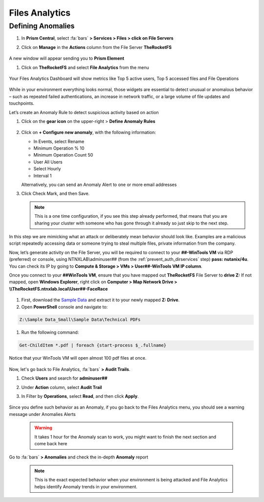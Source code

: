 .. _detect_fa:

------------------------------------------------
Files Analytics
------------------------------------------------

Defining Anomalies
++++++++++++++++++++

#. In **Prism Central**, select :fa:`bars` **> Services > Files > click on File Servers**
#. Click on **Manage** in the **Actions** column from the File Server **TheRocketFS** 

   .. figure:: images/manage.png

A new window will appear sending you to **Prism Element**

#. Click on **TheRocketFS** and select **File Analytics** from the menu

   .. figure:: images/fa01.png

Your Files Analytics Dashboard will show metrics like Top 5 active users, Top 5 accessed files and File Operations

   .. figure:: images/fa02.png

While in your environment everything looks normal, those widgets are essential to detect unusual or anomalous behavior – such as repeated failed authentications, an increase in network traffic, or a large volume of file updates and touchpoints.

Let’s create an Anomaly Rule to detect suspicious activity based on action

#. Click on the **gear icon** on the upper-right > **Define Anomaly Rules**

   .. figure:: images/anomalyrules.png

#. Click on **+ Configure new anomaly**, with the following information:

   - In Events, select Rename
   - Minimum Operation % 10
   - Minimum Operation Count 50
   - User All Users
   - Select Hourly
   - Interval 1

   Alternatively, you can send an Anomaly Alert to one or more email addresses

#. Click Check Mark, and then Save.

   .. figure:: images/defineanomaly.png

   .. note::
      This is a one time configuration, if you see this step already performed, that means that you are sharing your cluster with someone who has gone through it already so just skip to the next step.

In this step we are mimicking what an attack or deliberately mean behavior should look like. Examples are a malicious script repeatedly accessing data or someone trying to steal multiple files, private information from the company.

Now, let’s generate activity on the File Server, you will be required to connect to your **##-WinTools VM** via RDP (preferred) or console, using NTNXLAB\\adminuser## (from the :ref:`prevent_auth_dirservices` step) **pass: nutanix/4u**. You can check its IP by going to **Compute & Storage > VMs > User##-WinTools VM IP column**.

Once you connect to your **##WinTools VM**, ensure that you have mapped out **TheRocketFS** File Server to **drive Z:**
If not mapped, open **Windows Explorer**, right click on **Computer > Map Network Drive > \\\\TheRocketFS.ntnxlab.local\\User##-FaceRace**

   .. figure:: images/winmap.png

#. First, download the `Sample Data <https://peerresources.blob.core.windows.net/sample-data/SampleData_Small.zip>`_ and extract it to your newly mapped **Z: Drive**.

#. Open **PowerShell** console and navigate to:

.. code-block::

   Z:\Sample Data_Small\Sample Data\Technical PDFs 


#. Run the following command:

.. code-block:: PowerShell

   Get-ChildItem *.pdf | foreach {start-process $_.fullname}


.. figure:: images/ps.png

Notice that your WinTools VM will open almost 100 pdf files at once.

   .. figure:: images/pdf.png

Now, let's go back to File Analytics, :fa:`bars` **> Audit Trails**.

#. Check **Users** and search for **adminuser##**
#. Under **Action** column, select **Audit Trail**
#. In Filter by **Operations**, select **Read**, and then click **Apply**.

   .. figure:: images/audit.png

Since you define such behavior as an Anomaly, if you go back to the Files Analytics menu, you should see a warning message under Anomalies Alerts

   .. figure:: images/anomalerts.png

   .. warning::
      It takes 1 hour for the Anomaly scan to work, you might want to finish the next section and come back here

Go to :fa:`bars` **> Anomalies** and check the in-depth **Anomaly** report

   .. figure:: images/anomareport.png

   .. note::
      This is the exact expected behavior when your environment is being attacked and File Analytics helps identify Anomaly trends in your environment.
